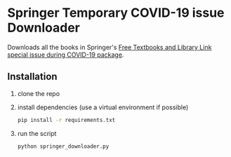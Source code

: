 * Springer Temporary COVID-19 issue Downloader
Downloads all the books in Springer's [[https://link.springer.com/search/page/1?facet-discipline=%22Computer+Science%22&package=mat-covid19_textbooks&facet-language=%22En%22&facet-content-type=%22Book%22&fbclid=IwAR2dD_eYkJArztAjIwg501C7aa9sSA9FGh8ov0PCS6-eY3QFxz2NVqNanHs][Free Textbooks and Library Link special issue during COVID-19 package]].
** Installation
1) clone the repo
2) install dependencies (use a virtual environment if possible)
   #+begin_src bash
     pip install -r requirements.txt
   #+end_src
3) run the script
   #+begin_src bash
     python springer_downloader.py
   #+end_src
